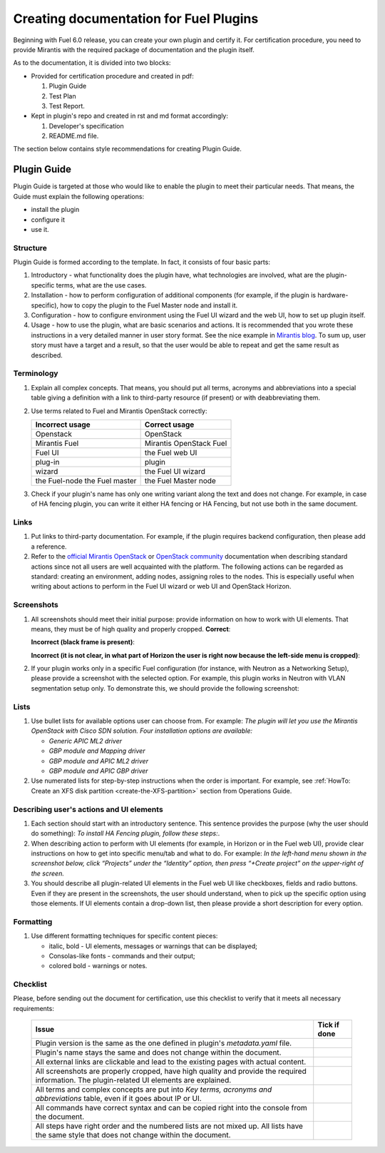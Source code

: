 .. _style-notes-fuel-plugins:

Creating documentation for Fuel Plugins
=======================================

Beginning with Fuel 6.0 release, you can create your own plugin
and certify it.
For certification procedure, you need to provide Mirantis
with the required package of documentation and the plugin itself.

As to the documentation, it is divided into two blocks:

* Provided for certification procedure and created in pdf:

  #. Plugin Guide

  #. Test Plan

  #. Test Report.

* Kept in plugin's repo and created in rst and md format accordingly:

  #. Developer's specification

  #. README.md file.

The section below contains style recommendations for creating Plugin Guide.

Plugin Guide
------------

Plugin Guide is targeted at those who would like to
enable the plugin to meet their particular needs.
That means, the Guide must explain the following operations:

* install the plugin

* configure it

* use it.

Structure
+++++++++

Plugin Guide is formed according to the template.
In fact, it consists of four basic parts:

#. Introductory - what functionality does the plugin have,
   what technologies are involved, what are the plugin-specific
   terms, what are the use cases.

#. Installation - how to perform configuration of additional components (for example,
   if the plugin is hardware-specific), how to copy the plugin to the Fuel Master node
   and install it.

#. Configuration - how to configure environment using the Fuel UI wizard and the web UI,
   how to set up plugin itself.

#. Usage - how to use the plugin, what are basic scenarios and actions. It is
   recommended that you wrote these instructions in a very detailed manner
   in user story format. See the nice example in
   `Mirantis blog <https://www.mirantis.com/blog/mirantis-openstack-express-vpn-service-vpnaas-step-step/>`_. To sum up, user story must have a target and a result,
   so that the user would be able to repeat and get the same result
   as described.


Terminology
+++++++++++

#. Explain all complex concepts.
   That means, you should put all terms, acronyms and abbreviations
   into a special table giving a definition with a link to
   third-party resource (if present) or with deabbreviating them.

#. Use terms related to Fuel and Mirantis OpenStack correctly:

   +-------------------+----------------------+
   |  Incorrect usage  |  Correct usage       |
   +===================+======================+
   | Openstack         | OpenStack            |
   +-------------------+----------------------+
   | Mirantis Fuel     | Mirantis OpenStack   |
   |                   | Fuel                 |
   +-------------------+----------------------+
   | Fuel UI           | the Fuel web UI      |
   +-------------------+----------------------+
   | plug-in           | plugin               |
   +-------------------+----------------------+
   | wizard            | the Fuel UI wizard   |
   +-------------------+----------------------+
   | the Fuel-node     | the Fuel Master node |
   | the Fuel master   |                      |
   +-------------------+----------------------+


#. Check if your plugin's name has only
   one writing variant along the text and does not change. For example,
   in case of HA fencing plugin, you can write it either HA fencing or
   HA Fencing, but not use both in the same document.

Links
+++++

#. Put links to third-party documentation.
   For example, if the plugin requires backend configuration,
   then please add a reference.

#. Refer to the
   `official Mirantis OpenStack <http://docs.mirantis.com/openstack/fuel/master/>`_
   or `OpenStack community <http://docs.openstack.org>`_
   documentation when describing standard actions since
   not all users are well acquainted with the platform.
   The following actions can be regarded as standard:
   creating an environment, adding nodes, assigning roles to
   the nodes. This is especially useful when writing about
   actions to perform in the Fuel UI wizard or web UI
   and OpenStack Horizon.

Screenshots
+++++++++++

#. All screenshots should meet their initial purpose:
   provide information on how to work with UI elements.
   That means, they must be of high quality and properly cropped.
   **Correct**:

   .. image:: /_images/user_screen_shots/deploy_env.png

   **Incorrect (black frame is present)**:

   .. image:: /_images/user_screen_shots/style-crop-screen-bad.png

   **Incorrect (it is not clear, in what part of Horizon the user is right now
   because the left-side menu is cropped)**:

   .. image:: /_images/user_screen_shots/style-crop-screen-bad2.png

#. If your plugin works only in a specific Fuel configuration
   (for instance, with Neutron as a Networking Setup), please
   provide a screenshot with the selected option. For example,
   this plugin works in Neutron with VLAN segmentation setup only.
   To demonstrate this, we should provide the following screenshot:

   .. image:: /_images/user_screen_shots/network-services.png

Lists
+++++

#. Use bullet lists for available options
   user can choose from. For example:
   *The plugin will let you use the Mirantis OpenStack with Cisco SDN solution.
   Four installation options are available:*

   * *Generic APIC ML2 driver*
   * *GBP module and Mapping driver*
   * *GBP module and APIC ML2 driver*
   * *GBP module and APIC GBP driver*

#. Use numerated lists for step-by-step instructions when
   the order is important.
   For example, see
   :ref:`HowTo: Create an XFS disk partition <create-the-XFS-partition>` section
   from Operations Guide.

Describing user's actions and UI elements
+++++++++++++++++++++++++++++++++++++++++

#. Each section should start with an introductory sentence.
   This sentence provides the purpose (why the user should do something):
   *To install HA Fencing plugin, follow these steps:*.

#. When describing action to perform with UI elements
   (for example, in Horizon or in the Fuel web UI), provide
   clear instructions on how to get into specific menu/tab
   and what to do. For example:
   *In the left-hand menu shown in the screenshot below,
   click “Projects” under the “Identity” option, then press “+Create project”
   on the upper-right of the screen.*

#. You should describe all plugin-related UI elements in the Fuel
   web UI like checkboxes, fields and radio buttons. Even if they
   are present in the screenshots, the user should understand,
   when to pick up the specific option using those elements.
   If UI elements contain a drop-down list, then please
   provide a short description for every option.


Formatting
++++++++++

#. Use different formatting techniques for specific content pieces:

   * italic, bold - UI elements, messages or warnings that can be displayed;

   * Consolas-like fonts - commands and their output;

   * colored bold - warnings or notes.

Checklist
+++++++++

Please, before sending out the document
for certification,
use this checklist to verify that it
meets all necessary requirements:

 +-----------------------------------------------------+-------------------+
 |Issue                                                | Tick if done      |
 +=====================================================+===================+
 | Plugin version is the same as the one               |                   |
 | defined in plugin's *metadata.yaml* file.           |                   |
 +-----------------------------------------------------+-------------------+
 | Plugin's name stays the same and does not           |                   |
 | change within the document.                         |                   |
 +-----------------------------------------------------+-------------------+
 | All external links are clickable and                |                   |
 | lead to the existing pages with actual content.     |                   |
 +-----------------------------------------------------+-------------------+
 | All screenshots are properly cropped, have high     |                   |
 | quality and provide the required information. The   |                   |
 | plugin-related UI elements are explained.           |                   |
 +-----------------------------------------------------+-------------------+
 | All terms and complex concepts are put into         |                   |
 | *Key terms, acronyms and abbreviations* table,      |                   |
 | even if it goes about IP or UI.                     |                   |
 +-----------------------------------------------------+-------------------+
 | All commands have correct syntax and can be copied  |                   |
 | right into the console from the document.           |                   |
 +-----------------------------------------------------+-------------------+
 | All steps have right order and the numbered lists   |                   |
 | are not mixed up. All lists have the same style     |                   |
 | that does not change within the document.           |                   |
 +-----------------------------------------------------+-------------------+





